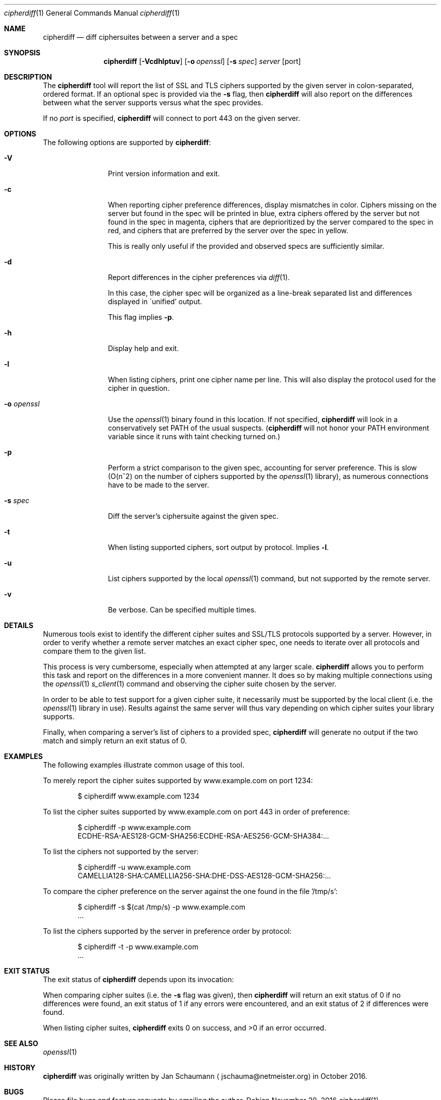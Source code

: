 .\"
.Dd November 30, 2016
.Dt cipherdiff 1
.Os
.Sh NAME
.Nm cipherdiff
.Nd diff ciphersuites between a server and a spec
.Sh SYNOPSIS
.Nm
.Op Fl Vcdhlptuv
.Op Fl o Ar openssl
.Op Fl s Ar spec
.Ar server
.Op port
.Sh DESCRIPTION
The
.Nm
tool will report the list of SSL and TLS ciphers
supported by the given server in colon-separated,
ordered format.
If an optional spec is provided via the
.Fl s
flag, then
.Nm
will also report on the differences between what the
server supports versus what the spec provides.
.Pp
If no
.Ar port
is specified,
.Nm
will connect to port 443 on the given server.
.Sh OPTIONS
The following options are supported by
.Nm :
.Bl -tag -width o_openssl_
.It Fl V
Print version information and exit.
.It Fl c
When reporting cipher preference differences, display
mismatches in color.
Ciphers missing on the server but found in the spec
will be printed in blue, extra ciphers offered by
the server but not found in the spec in magenta, ciphers
that are deprioritized by the server compared to the
spec in red, and ciphers that are preferred by the
server over the spec in yellow.
.Pp
This is really only useful if the provided and
observed specs are sufficiently similar.
.It Fl d
Report differences in the cipher preferences via
.Xr diff 1 .
.Pp
In this case, the cipher spec will be organized as a
line-break separated list and differences displayed in
\'unified' output.
.Pp
This flag implies
.Fl p .
.It Fl h
Display help and exit.
.It Fl l
When listing ciphers, print one cipher name per line.
This will also display the protocol used for the
cipher in question.
.It Fl o Ar openssl
Use the
.Xr openssl 1
binary found in this location.
If not specified,
.Nm
will look in a conservatively set PATH of the usual
suspects.
.Ns ( Nm
will not honor your PATH environment variable since it
runs with taint checking turned on.)
.It Fl p
Perform a strict comparison to the given spec,
accounting for server preference.
This is slow (O(n^2) on the number of ciphers
supported by the
.Xr openssl 1
library), as numerous connections have to be made
to the server.
.It Fl s Ar spec
Diff the server's ciphersuite against the given spec.
.It Fl t
When listing supported ciphers, sort output by protocol.
Implies
.Fl l .
.It Fl u
List ciphers supported by the local
.Xr openssl 1
command, but not supported by the remote server.
.It Fl v
Be verbose.
Can be specified multiple times.
.El
.Sh DETAILS
Numerous tools exist to identify the different
cipher suites and SSL/TLS protocols supported by a
server.
However, in order to verify whether a remote server
matches an exact cipher spec, one needs to iterate
over all protocols and compare them to the given list.
.Pp
This process is very cumbersome, especially when
attempted at any larger scale.
.Nm
allows you to perform this task and report on the
differences in a more convenient manner.
It does so by making multiple connections using the
.Xr openssl 1
.Xr s_client 1
command and observing the cipher suite chosen by the
server.
.Pp
In order to be able to test support for a given cipher
suite, it necessarily must be supported by the local
client (i.e. the
.Xr openssl 1
library in use).
Results against the same server will thus vary
depending on which cipher suites your library
supports.
.Pp
Finally, when comparing a server's list of ciphers to
a provided spec,
.Nm
will generate no output if the two match and simply
return an exit status of 0.
.Sh EXAMPLES
The following examples illustrate common usage of this tool.
.Pp
To merely report the cipher suites supported by
www.example.com on port 1234:
.Bd -literal -offset indent
$ cipherdiff www.example.com 1234
.Ed
.Pp
To list the cipher suites supported by www.example.com
on port 443 in order of preference:
.Bd -literal -offset indent
$ cipherdiff -p www.example.com
ECDHE-RSA-AES128-GCM-SHA256:ECDHE-RSA-AES256-GCM-SHA384:...
.Ed
.Pp
To list the ciphers not supported by the server:
.Bd -literal -offset indent
$ cipherdiff -u www.example.com
CAMELLIA128-SHA:CAMELLIA256-SHA:DHE-DSS-AES128-GCM-SHA256:...
.Ed
.Pp
To compare the cipher preference on the server against
the one found in the file '/tmp/s':
.Bd -literal -offset indent
$ cipherdiff -s $(cat /tmp/s) -p www.example.com
.Ns ...
.Ed
.Pp
To list the ciphers supported by the server in
preference order by protocol:
.Bd -literal -offset indent
$ cipherdiff -t -p www.example.com
.Ns ...
.Ed
.Sh EXIT STATUS
The exit status of
.Nm
depends upon its invocation:
.Pp
When comparing cipher suites (i.e. the
.Fl s
flag was given), then
.Nm
will return an exit status of 0 if no differences were
found, an exit status of 1 if any errors were
encountered, and an exit status of 2 if differences
were found.
.Pp
When listing cipher suites,
.Nm
exits 0 on success, and >0 if an error occurred.
.Sh SEE ALSO
.Xr openssl 1
.Sh HISTORY
.Nm
was originally written by
.An Jan Schaumann
.Aq jschauma@netmeister.org
in October 2016.
.Sh BUGS
Please file bugs and feature requests by emailing the author.
